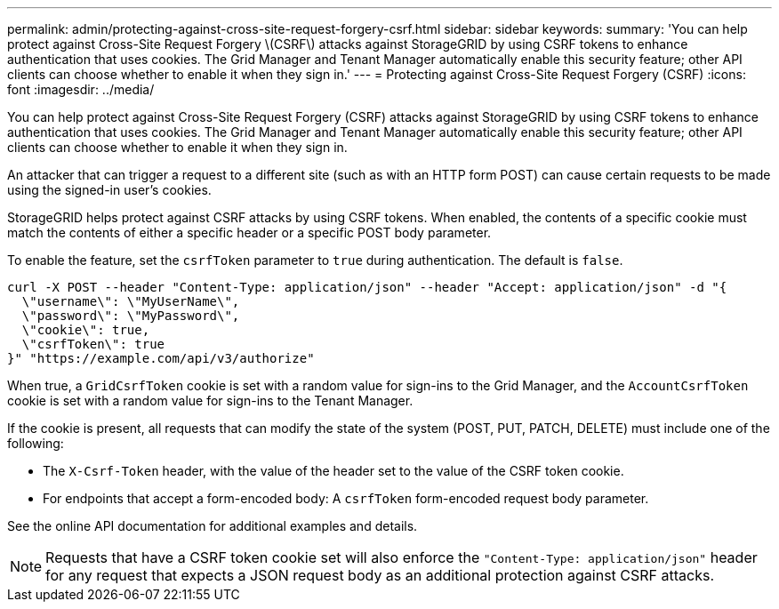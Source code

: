 ---
permalink: admin/protecting-against-cross-site-request-forgery-csrf.html
sidebar: sidebar
keywords: 
summary: 'You can help protect against Cross-Site Request Forgery \(CSRF\) attacks against StorageGRID by using CSRF tokens to enhance authentication that uses cookies. The Grid Manager and Tenant Manager automatically enable this security feature; other API clients can choose whether to enable it when they sign in.'
---
= Protecting against Cross-Site Request Forgery (CSRF)
:icons: font
:imagesdir: ../media/

[.lead]
You can help protect against Cross-Site Request Forgery (CSRF) attacks against StorageGRID by using CSRF tokens to enhance authentication that uses cookies. The Grid Manager and Tenant Manager automatically enable this security feature; other API clients can choose whether to enable it when they sign in.

An attacker that can trigger a request to a different site (such as with an HTTP form POST) can cause certain requests to be made using the signed-in user's cookies.

StorageGRID helps protect against CSRF attacks by using CSRF tokens. When enabled, the contents of a specific cookie must match the contents of either a specific header or a specific POST body parameter.

To enable the feature, set the `csrfToken` parameter to `true` during authentication. The default is `false`.

----
curl -X POST --header "Content-Type: application/json" --header "Accept: application/json" -d "{
  \"username\": \"MyUserName\",
  \"password\": \"MyPassword\",
  \"cookie\": true,
  \"csrfToken\": true
}" "https://example.com/api/v3/authorize"
----

When true, a `GridCsrfToken` cookie is set with a random value for sign-ins to the Grid Manager, and the `AccountCsrfToken` cookie is set with a random value for sign-ins to the Tenant Manager.

If the cookie is present, all requests that can modify the state of the system (POST, PUT, PATCH, DELETE) must include one of the following:

* The `X-Csrf-Token` header, with the value of the header set to the value of the CSRF token cookie.
* For endpoints that accept a form-encoded body: A `csrfToken` form-encoded request body parameter.

See the online API documentation for additional examples and details.

NOTE: Requests that have a CSRF token cookie set will also enforce the `"Content-Type: application/json"` header for any request that expects a JSON request body as an additional protection against CSRF attacks.
